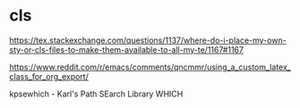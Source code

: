 * cls

https://tex.stackexchange.com/questions/1137/where-do-i-place-my-own-sty-or-cls-files-to-make-them-available-to-all-my-te/1167#1167

https://www.reddit.com/r/emacs/comments/qncmmr/using_a_custom_latex_class_for_org_export/


kpsewhich - Karl's Path SEarch Library WHICH
